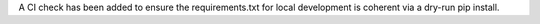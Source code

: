 A CI check has been added to ensure the requirements.txt for local development is
coherent via a dry-run pip install.
